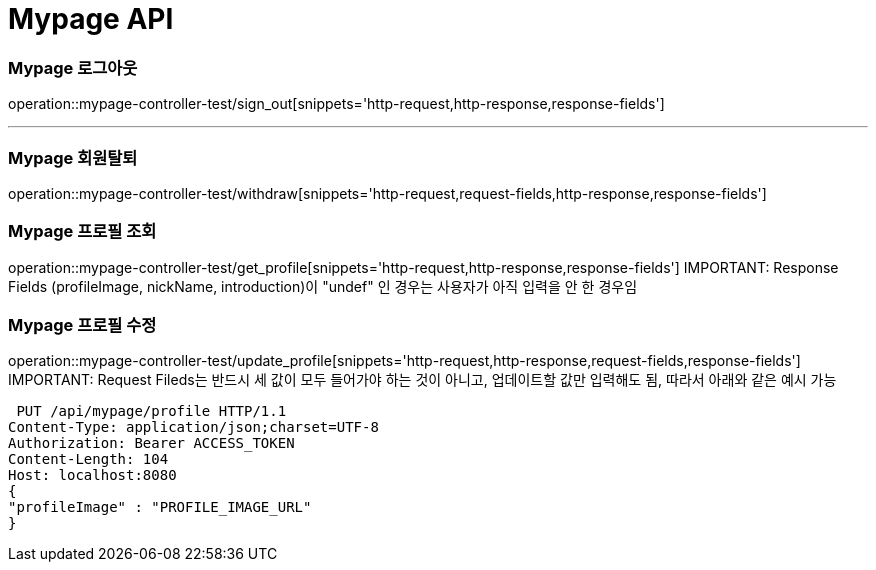 [[Mypage-API]]
= Mypage API

[[Mypage-로그아웃]]
=== Mypage 로그아웃
operation::mypage-controller-test/sign_out[snippets='http-request,http-response,response-fields']

---

[[Mypage-회원탈퇴]]
=== Mypage 회원탈퇴
operation::mypage-controller-test/withdraw[snippets='http-request,request-fields,http-response,response-fields']

[[Mypage-프로필-조회]]
=== Mypage 프로필 조회
operation::mypage-controller-test/get_profile[snippets='http-request,http-response,response-fields']
IMPORTANT: Response Fields (profileImage, nickName, introduction)이 "undef" 인 경우는 사용자가 아직 입력을 안 한 경우임

[[Mypage-프로필-수정]]
=== Mypage 프로필 수정
operation::mypage-controller-test/update_profile[snippets='http-request,http-response,request-fields,response-fields']
IMPORTANT: Request Fileds는 반드시 세 값이 모두 들어가야 하는 것이 아니고, 업데이트할 값만 입력해도 됨, 따라서 아래와 같은 예시 가능 +

 PUT /api/mypage/profile HTTP/1.1
Content-Type: application/json;charset=UTF-8
Authorization: Bearer ACCESS_TOKEN
Content-Length: 104
Host: localhost:8080
{
"profileImage" : "PROFILE_IMAGE_URL"
}
